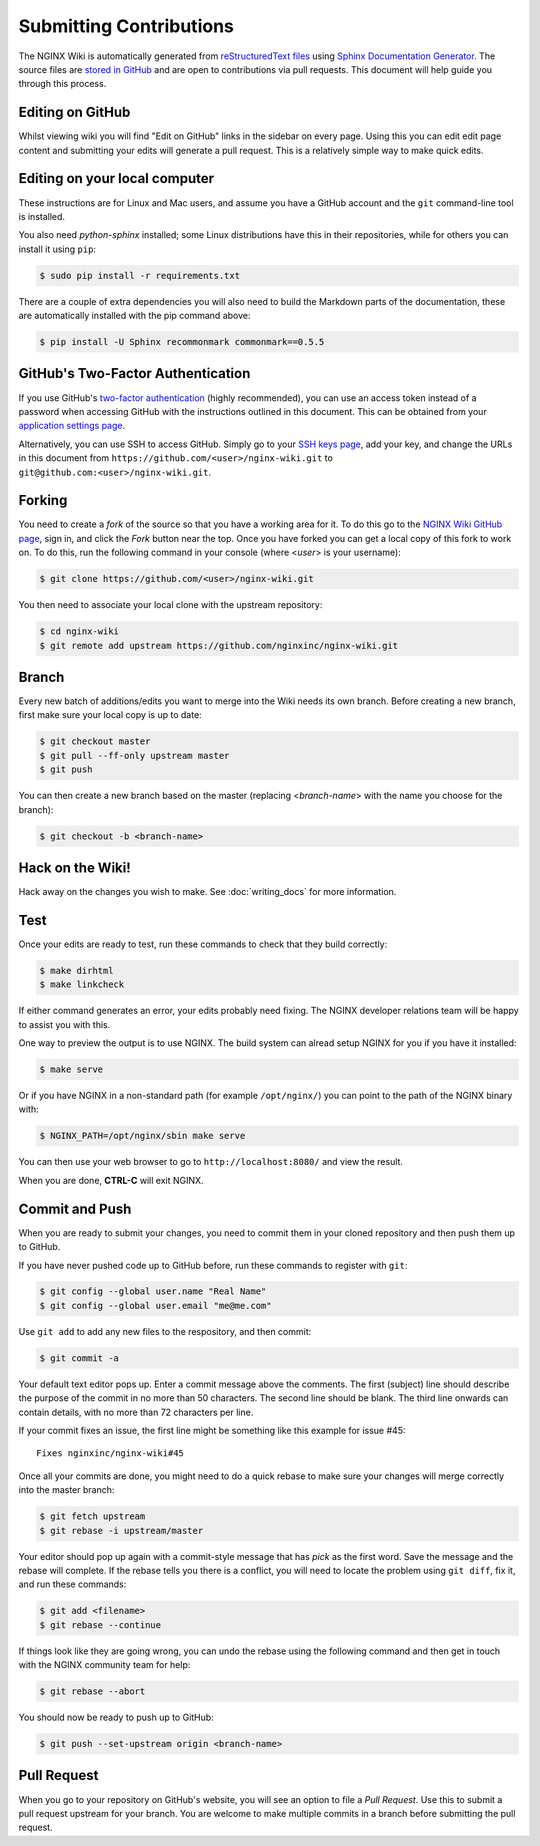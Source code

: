 
.. meta::
   :description: This document will help guide you through the contribution process for the NGINX Wiki.

Submitting Contributions
========================

The NGINX Wiki is automatically generated from `reStructuredText files <https://en.wikipedia.org/wiki/ReStructuredText>`_ using `Sphinx Documentation Generator <http://sphinx-doc.org/>`_. The source files are `stored in GitHub <https://github.com/nginxinc/nginx-wiki>`_ and are open to contributions via pull requests. This document will help guide you through this process.

Editing on GitHub
-----------------

Whilst viewing wiki you will find "Edit on GitHub" links in the sidebar on every page. Using this you can edit edit page content and submitting your edits will generate a pull request. This is a relatively simple way to make quick edits.

Editing on your local computer
------------------------------

These instructions are for Linux and Mac users, and assume you have a GitHub account and the ``git`` command-line tool is installed.

You also need *python-sphinx* installed; some Linux distributions have this in their repositories, while for others you can install it using ``pip``:

.. code-block:: bash

   $ sudo pip install -r requirements.txt

There are a couple of extra dependencies you will also need to build the Markdown parts of the documentation, these are automatically installed with the pip command above:

.. code-block:: bash

   $ pip install -U Sphinx recommonmark commonmark==0.5.5

GitHub's Two-Factor Authentication
----------------------------------

If you use GitHub's `two-factor authentication <https://github.com/settings/two_factor_authentication/configure>`_ (highly recommended), you can use an access token instead of a password when accessing GitHub with the instructions outlined in this document. This can be obtained from your `application settings page <https://github.com/settings/applications>`_.

Alternatively, you can use SSH to access GitHub. Simply go to your `SSH keys page <https://github.com/settings/ssh>`_, add your key, and change the URLs in this document from ``https://github.com/<user>/nginx-wiki.git`` to ``git@github.com:<user>/nginx-wiki.git``.

Forking
-------

You need to create a *fork* of the source so that you have a working area for it. To do this go to the `NGINX Wiki GitHub page <https://github.com/nginxinc/nginx-wiki>`_, sign in, and click the *Fork* button near the top. Once you have forked you can get a local copy of this fork to work on. To do this, run the following command in your console (where <*user*> is your username):

.. code-block:: bash

   $ git clone https://github.com/<user>/nginx-wiki.git

You then need to associate your local clone with the upstream repository:

.. code-block:: bash

   $ cd nginx-wiki
   $ git remote add upstream https://github.com/nginxinc/nginx-wiki.git

Branch
------

Every new batch of additions/edits you want to merge into the Wiki needs its own branch. Before creating a new branch, first make sure your local copy is up to date:

.. code-block:: bash

   $ git checkout master
   $ git pull --ff-only upstream master
   $ git push

You can then create a new branch based on the master (replacing <*branch-name*> with the name you choose for the branch):

.. code-block:: bash

   $ git checkout -b <branch-name>

Hack on the Wiki!
-----------------

Hack away on the changes you wish to make. See :doc:`writing_docs` for more information.

Test
----

Once your edits are ready to test, run these commands to check that they build correctly:

.. code-block:: bash

   $ make dirhtml
   $ make linkcheck

If either command generates an error, your edits probably need fixing. The NGINX developer relations team will be happy to assist you with this.

One way to preview the output is to use NGINX. The build system can alread setup NGINX for you if you have it installed:

.. code-block:: bash

   $ make serve

Or if you have NGINX in a non-standard path (for example ``/opt/nginx/``) you can point to the path of the NGINX binary with:

.. code-block:: bash

   $ NGINX_PATH=/opt/nginx/sbin make serve

You can then use your web browser to go to ``http://localhost:8080/`` and view the result.

When you are done, **CTRL-C** will exit NGINX.

Commit and Push
---------------

When you are ready to submit your changes, you need to commit them in your cloned repository and then push them up to GitHub.

If you have never pushed code up to GitHub before, run these commands to register with ``git``:

.. code-block:: bash

   $ git config --global user.name "Real Name"
   $ git config --global user.email "me@me.com"

Use ``git add`` to add any new files to the respository, and then commit:

.. code-block:: bash

   $ git commit -a

Your default text editor pops up. Enter a commit message above the comments. The first (subject) line should describe the purpose of the commit in no more than 50 characters. The second line should be blank. The third line onwards can contain details, with no more than 72 characters per line.

If your commit fixes an issue, the first line might be something like this example for issue #45::

    Fixes nginxinc/nginx-wiki#45

Once all your commits are done, you might need to do a quick rebase to make sure your changes will merge correctly into the master branch:

.. code-block:: bash

   $ git fetch upstream
   $ git rebase -i upstream/master

Your editor should pop up again with a commit-style message that has *pick* as the first word. Save the message and the rebase will complete. If the rebase tells you there is a conflict, you will need to locate the problem using ``git diff``, fix it, and run these commands:

.. code-block:: bash

   $ git add <filename>
   $ git rebase --continue

If things look like they are going wrong, you can undo the rebase using the following command and then get in touch with the NGINX community team for help:

.. code-block:: bash

   $ git rebase --abort

You should now be ready to push up to GitHub:

.. code-block:: bash

   $ git push --set-upstream origin <branch-name>

Pull Request
------------

When you go to your repository on GitHub's website, you will see an option to file a *Pull Request*. Use this to submit a pull request upstream for your branch. You are welcome to make multiple commits in a branch before submitting the pull request.

.. todo:

   Travis CI will automatically test your branch and report back on the pull request; this typically takes up to 5 minutes. If there is a failure, you can commit more changes to correct the problem. When you push them up, Travis will automatically test them as part of the pull request. Your pull request will then be reviewed by a human, and merged if all is good. Feedback for you will be left on the pull request.
